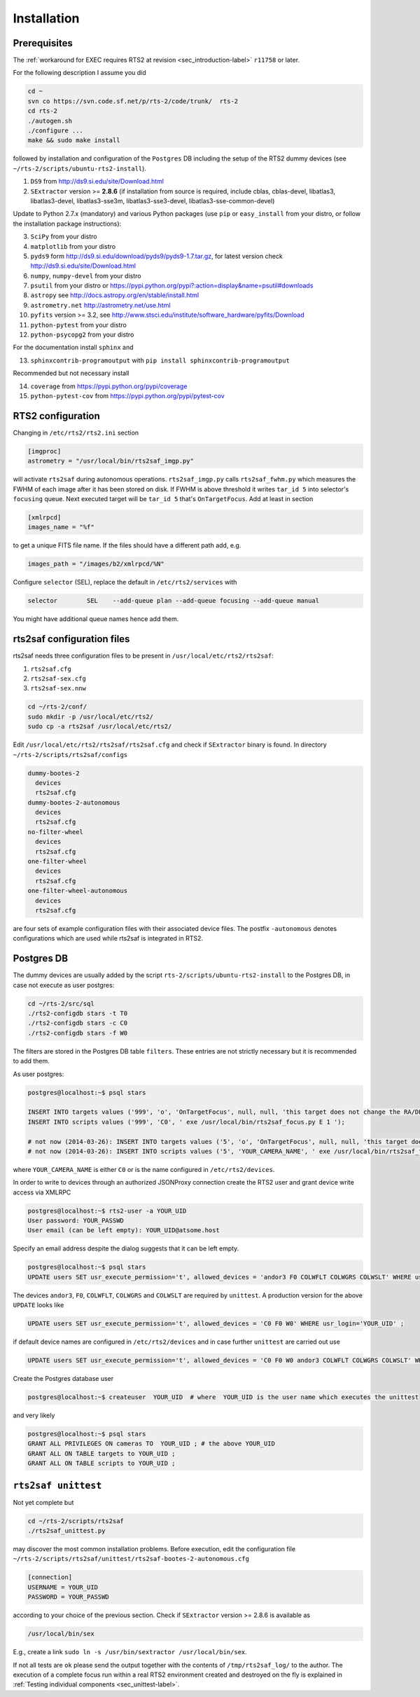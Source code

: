 .. _sec_installation-label:

Installation
============

Prerequisites
-------------

The :ref:`workaround for EXEC requires RTS2 at revision <sec_introduction-label>` ``r11758`` or later.

For the following description I assume you did

.. code-block:: bash

  cd ~
  svn co https://svn.code.sf.net/p/rts-2/code/trunk/  rts-2
  cd rts-2
  ./autogen.sh
  ./configure ...
  make && sudo make install


followed by installation and configuration of the ``Postgres`` DB including the setup of the RTS2 dummy devices (see  ``~/rts-2/scripts/ubuntu-rts2-install``). 


1) ``DS9`` from http://ds9.si.edu/site/Download.html
2) ``SExtractor`` version >= **2.8.6** (if installation from source is required, include cblas, cblas-devel, libatlas3, libatlas3-devel,
   libatlas3-sse3m, libatlas3-sse3-devel, libatlas3-sse-common-devel) 


Update to Python 2.7.x (mandatory) and various Python packages (use ``pip`` or ``easy_install`` from your distro, or follow the installation package instructions):

3) ``SciPy`` from your distro
4) ``matplotlib`` from your distro
5) ``pyds9`` form http://ds9.si.edu/download/pyds9/pyds9-1.7.tar.gz, for latest version check http://ds9.si.edu/site/Download.html
6) ``numpy``, ``numpy-devel`` from your distro
7) ``psutil`` from your distro or https://pypi.python.org/pypi?:action=display&name=psutil#downloads
8) ``astropy`` see http://docs.astropy.org/en/stable/install.html
9) ``astrometry.net`` http://astrometry.net/use.html
10) ``pyfits`` version >= 3.2,  see http://www.stsci.edu/institute/software_hardware/pyfits/Download
11) ``python-pytest`` from your distro
12) ``python-psycopg2`` from your distro

For the documentation install ``sphinx`` and

13) ``sphinxcontrib-programoutput`` with ``pip install sphinxcontrib-programoutput``


Recommended but not necessary install

14) ``coverage`` from https://pypi.python.org/pypi/coverage
15) ``python-pytest-cov`` from https://pypi.python.org/pypi/pytest-cov


RTS2 configuration
------------------

Changing in ``/etc/rts2/rts2.ini`` section 

.. code-block:: bash

 [imgproc]
 astrometry = "/usr/local/bin/rts2saf_imgp.py"

will activate ``rts2saf`` during autonomous operations.
``rts2saf_imgp.py`` calls ``rts2saf_fwhm.py`` which measures the FWHM of
each image after it has been stored on disk. If FWHM is above threshold it 
writes ``tar_id 5`` into selector's ``focusing`` queue. Next executed target will 
be ``tar_id 5`` that's ``OnTargetFocus``.
Add at least in section 

.. code-block:: bash

  [xmlrpcd]
  images_name = "%f"

to get a unique FITS file name. If the files should have a different path add, e.g.

.. code-block:: bash

  images_path = "/images/b2/xmlrpcd/%N"


Configure ``selector`` (SEL), replace the default in ``/etc/rts2/services`` with

.. code-block:: bash

  selector        SEL    --add-queue plan --add-queue focusing --add-queue manual

You might have additional queue names hence add them.



rts2saf configuration files
---------------------------
rts2saf needs three configuration files to be present in ``/usr/local/etc/rts2/rts2saf``:

1) ``rts2saf.cfg``
2) ``rts2saf-sex.cfg``
3) ``rts2saf-sex.nnw``

.. code-block:: bash

 cd ~/rts-2/conf/
 sudo mkdir -p /usr/local/etc/rts2/
 sudo cp -a rts2saf /usr/local/etc/rts2/


Edit ``/usr/local/etc/rts2/rts2saf/rts2saf.cfg``  and check if  ``SExtractor`` binary is found.
In directory ``~/rts-2/scripts/rts2saf/configs``

.. code-block:: bash

  dummy-bootes-2
    devices
    rts2saf.cfg
  dummy-bootes-2-autonomous
    devices
    rts2saf.cfg
  no-filter-wheel
    devices
    rts2saf.cfg
  one-filter-wheel
    devices
    rts2saf.cfg
  one-filter-wheel-autonomous
    devices
    rts2saf.cfg

are four sets of example configuration files with their associated device files. 
The postfix ``-autonomous`` denotes configurations which are used while rts2saf 
is integrated in RTS2.


Postgres DB
-----------
The dummy devices are usually added  by the script 
``rts-2/scripts/ubuntu-rts2-install`` to the Postgres DB, in case not execute as user postgres:

.. code-block:: bash

  cd ~/rts-2/src/sql
  ./rts2-configdb stars -t T0
  ./rts2-configdb stars -c C0
  ./rts2-configdb stars -f W0

The filters are stored in the Postgres DB table ``filters``. These entries are not strictly necessary 
but it is recommended to add them.

As user postgres:

.. code-block:: bash

 postgres@localhost:~$ psql stars  

 INSERT INTO targets values ('999', 'o', 'OnTargetFocus', null, null, 'this target does not change the RA/DEC values', 't', '1');
 INSERT INTO scripts values ('999', 'C0', ' exe /usr/local/bin/rts2saf_focus.py E 1 ');

 # not now (2014-03-26): INSERT INTO targets values ('5', 'o', 'OnTargetFocus', null, null, 'this target does not change the RA/DEC values', 't', '1');
 # not now (2014-03-26): INSERT INTO scripts values ('5', 'YOUR_CAMERA_NAME', ' exe /usr/local/bin/rts2saf_focus.py ');

where ``YOUR_CAMERA_NAME`` is either ``C0`` or is the name configured in ``/etc/rts2/devices``. 

In order to write to devices through an authorized JSONProxy connection create the RTS2 user and grant device write access via XMLRPC

.. code-block:: bash

 postgres@localhost:~$ rts2-user -a YOUR_UID
 User password: YOUR_PASSWD
 User email (can be left empty): YOUR_UID@atsome.host

Specify an email address despite the dialog suggests that it can be left empty.

.. code-block:: bash

 postgres@localhost:~$ psql stars
 UPDATE users SET usr_execute_permission='t', allowed_devices = 'andor3 F0 COLWFLT COLWGRS COLWSLT' WHERE usr_login='YOUR_UID' ;

The devices ``andor3``, ``F0``, ``COLWFLT``, ``COLWGRS`` and ``COLWSLT``  are required by ``unittest``. A production version for
the above ``UPDATE`` looks like

.. code-block:: bash

 UPDATE users SET usr_execute_permission='t', allowed_devices = 'C0 F0 W0' WHERE usr_login='YOUR_UID' ;

if default device names are configured in ``/etc/rts2/devices`` and in case further ``unittest`` are carried out use

.. code-block:: bash

 UPDATE users SET usr_execute_permission='t', allowed_devices = 'C0 F0 W0 andor3 COLWFLT COLWGRS COLWSLT' WHERE usr_login='YOUR_UID' ;

Create the Postgres database user 

.. code-block:: bash

 postgres@localhost:~$ createuser  YOUR_UID  # where  YOUR_UID is the user name which executes the unittest

and very likely

.. code-block:: bash

 postgres@localhost:~$ psql stars  
 GRANT ALL PRIVILEGES ON cameras TO  YOUR_UID ; # the above YOUR_UID
 GRANT ALL ON TABLE targets to YOUR_UID ;
 GRANT ALL ON TABLE scripts to YOUR_UID ;

``rts2saf unittest`` 
--------------------

Not yet complete but 

.. code-block:: bash

 cd ~/rts-2/scripts/rts2saf
 ./rts2saf_unittest.py

may discover the most common installation problems. Before execution, edit the configuration
file ``~/rts-2/scripts/rts2saf/unittest/rts2saf-bootes-2-autonomous.cfg``

.. code-block:: bash

 [connection]
 USERNAME = YOUR_UID
 PASSWORD = YOUR_PASSWD

according to your choice of the previous section. Check if ``SExtractor`` version >= 2.8.6 is available as

.. code-block:: bash

 /usr/local/bin/sex

E.g.,  create a link ``sudo ln -s /usr/bin/sextractor /usr/local/bin/sex``.

If not  all tests are ``ok`` please  send the output together with the contents of 
``/tmp/rts2saf_log/`` to the author. The execution of a complete focus 
run within a real RTS2 environment created and destroyed on the fly is explained in 
:ref:`Testing individual components <sec_unittest-label>`.


